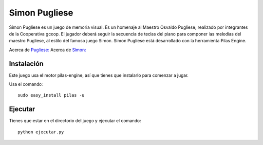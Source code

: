 Simon Pugliese
==============

.. image:: ./data/img/logosimon.png
   
Simon Pugliese es un juego de memoria visual. 
Es un homenaje al Maestro Osvaldo Pugliese, realizado por integrantes de la 
Cooperativa gcoop. El jugador deberá seguir la secuencia de teclas del piano
para componer las melodias del maestro Pugliese, al estilo del famoso juego 
Simon.
Simon Pugliese está desarrollado con la herramienta Pilas Engine.

Acerca de `Pugliese: <http://es.wikipedia.org/wiki/Osvaldo_Pugliese>`_
Acerca de `Simon: <http://es.wikipedia.org/wiki/Simon_%28juego%29>`_    

Instalación
-----------

Este juego usa el motor pilas-engine, así que tienes
que instalarlo para comenzar a jugar.

Usa el comando::

	sudo easy_install pilas -u

Ejecutar
--------
Tienes que estar en el directorio del juego
y ejecutar el comando::

    python ejecutar.py
    
    
